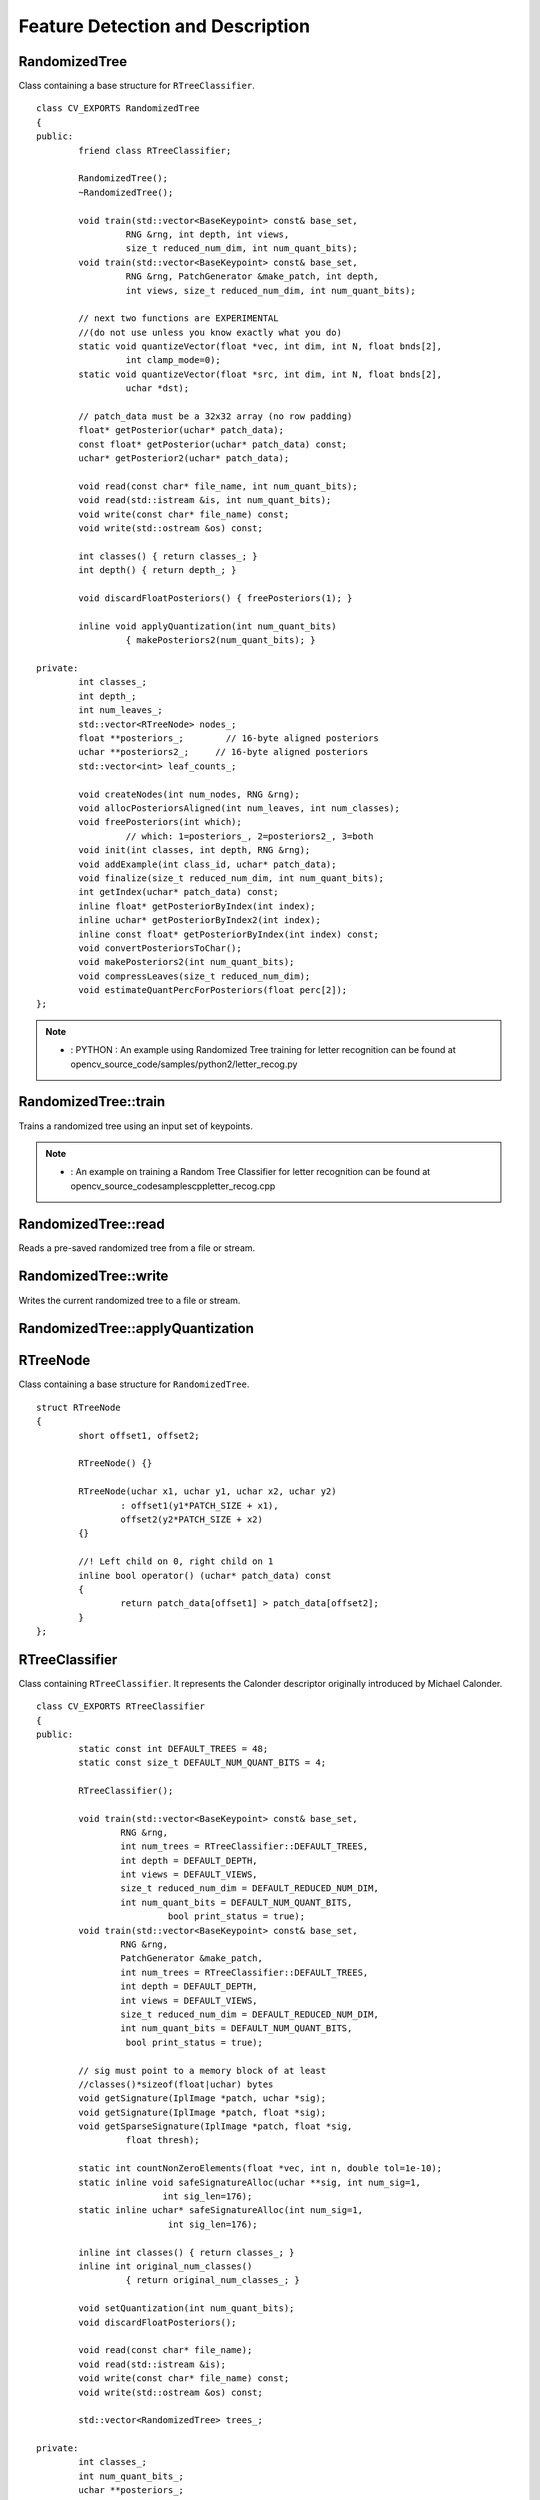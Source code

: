 Feature Detection and Description
=================================

.. highlight:: cpp

RandomizedTree
--------------
.. ocv:class:: RandomizedTree

Class containing a base structure for ``RTreeClassifier``. ::

    class CV_EXPORTS RandomizedTree
    {
    public:
            friend class RTreeClassifier;

            RandomizedTree();
            ~RandomizedTree();

            void train(std::vector<BaseKeypoint> const& base_set,
                     RNG &rng, int depth, int views,
                     size_t reduced_num_dim, int num_quant_bits);
            void train(std::vector<BaseKeypoint> const& base_set,
                     RNG &rng, PatchGenerator &make_patch, int depth,
                     int views, size_t reduced_num_dim, int num_quant_bits);

            // next two functions are EXPERIMENTAL
            //(do not use unless you know exactly what you do)
            static void quantizeVector(float *vec, int dim, int N, float bnds[2],
                     int clamp_mode=0);
            static void quantizeVector(float *src, int dim, int N, float bnds[2],
                     uchar *dst);

            // patch_data must be a 32x32 array (no row padding)
            float* getPosterior(uchar* patch_data);
            const float* getPosterior(uchar* patch_data) const;
            uchar* getPosterior2(uchar* patch_data);

            void read(const char* file_name, int num_quant_bits);
            void read(std::istream &is, int num_quant_bits);
            void write(const char* file_name) const;
            void write(std::ostream &os) const;

            int classes() { return classes_; }
            int depth() { return depth_; }

            void discardFloatPosteriors() { freePosteriors(1); }

            inline void applyQuantization(int num_quant_bits)
                     { makePosteriors2(num_quant_bits); }

    private:
            int classes_;
            int depth_;
            int num_leaves_;
            std::vector<RTreeNode> nodes_;
            float **posteriors_;        // 16-byte aligned posteriors
            uchar **posteriors2_;     // 16-byte aligned posteriors
            std::vector<int> leaf_counts_;

            void createNodes(int num_nodes, RNG &rng);
            void allocPosteriorsAligned(int num_leaves, int num_classes);
            void freePosteriors(int which);
                     // which: 1=posteriors_, 2=posteriors2_, 3=both
            void init(int classes, int depth, RNG &rng);
            void addExample(int class_id, uchar* patch_data);
            void finalize(size_t reduced_num_dim, int num_quant_bits);
            int getIndex(uchar* patch_data) const;
            inline float* getPosteriorByIndex(int index);
            inline uchar* getPosteriorByIndex2(int index);
            inline const float* getPosteriorByIndex(int index) const;
            void convertPosteriorsToChar();
            void makePosteriors2(int num_quant_bits);
            void compressLeaves(size_t reduced_num_dim);
            void estimateQuantPercForPosteriors(float perc[2]);
    };

.. note::

   * : PYTHON : An example using Randomized Tree training for letter recognition can be found at opencv_source_code/samples/python2/letter_recog.py

RandomizedTree::train
-------------------------
Trains a randomized tree using an input set of keypoints.

.. ocv:function:: void RandomizedTree::train( vector<BaseKeypoint> const& base_set, RNG & rng, int depth, int views, size_t reduced_num_dim, int num_quant_bits )

.. ocv:function:: void RandomizedTree::train( vector<BaseKeypoint> const& base_set, RNG & rng, PatchGenerator & make_patch, int depth, int views, size_t reduced_num_dim, int num_quant_bits )

    :param base_set: Vector of the ``BaseKeypoint`` type. It contains image keypoints used for training.

    :param rng: Random-number generator used for training.

    :param make_patch: Patch generator used for training.

    :param depth: Maximum tree depth.

    :param views: Number of random views of each keypoint neighborhood to generate.

    :param reduced_num_dim: Number of dimensions used in the compressed signature.

    :param num_quant_bits: Number of bits used for quantization.

.. note::

   * : An example on training a Random Tree Classifier for letter recognition can be found at opencv_source_code\samples\cpp\letter_recog.cpp

RandomizedTree::read
------------------------
Reads a pre-saved randomized tree from a file or stream.

.. ocv:function:: RandomizedTree::read(const char* file_name, int num_quant_bits)

.. ocv:function:: RandomizedTree::read(std::istream &is, int num_quant_bits)

    :param file_name: Name of the file that contains randomized tree data.

    :param is: Input stream associated with the file that contains randomized tree data.

    :param num_quant_bits: Number of bits used for quantization.



RandomizedTree::write
-------------------------
Writes the current randomized tree to a file or stream.

.. ocv:function:: void RandomizedTree::write(const char* file_name) const

.. ocv:function:: void RandomizedTree::write(std::ostream &os) const

    :param file_name: Name of the file where randomized tree data is stored.

    :param os: Output stream associated with the file where randomized tree data is stored.



RandomizedTree::applyQuantization
-------------------------------------
.. ocv:function:: void RandomizedTree::applyQuantization(int num_quant_bits)

    Applies quantization to the current randomized tree.

    :param num_quant_bits: Number of bits used for quantization.


RTreeNode
---------
.. ocv:struct:: RTreeNode

Class containing a base structure for ``RandomizedTree``. ::

    struct RTreeNode
    {
            short offset1, offset2;

            RTreeNode() {}

            RTreeNode(uchar x1, uchar y1, uchar x2, uchar y2)
                    : offset1(y1*PATCH_SIZE + x1),
                    offset2(y2*PATCH_SIZE + x2)
            {}

            //! Left child on 0, right child on 1
            inline bool operator() (uchar* patch_data) const
            {
                    return patch_data[offset1] > patch_data[offset2];
            }
    };



RTreeClassifier
---------------
.. ocv:class:: RTreeClassifier

Class containing ``RTreeClassifier``. It represents the Calonder descriptor originally introduced by Michael Calonder. ::

    class CV_EXPORTS RTreeClassifier
    {
    public:
            static const int DEFAULT_TREES = 48;
            static const size_t DEFAULT_NUM_QUANT_BITS = 4;

            RTreeClassifier();

            void train(std::vector<BaseKeypoint> const& base_set,
                    RNG &rng,
                    int num_trees = RTreeClassifier::DEFAULT_TREES,
                    int depth = DEFAULT_DEPTH,
                    int views = DEFAULT_VIEWS,
                    size_t reduced_num_dim = DEFAULT_REDUCED_NUM_DIM,
                    int num_quant_bits = DEFAULT_NUM_QUANT_BITS,
                             bool print_status = true);
            void train(std::vector<BaseKeypoint> const& base_set,
                    RNG &rng,
                    PatchGenerator &make_patch,
                    int num_trees = RTreeClassifier::DEFAULT_TREES,
                    int depth = DEFAULT_DEPTH,
                    int views = DEFAULT_VIEWS,
                    size_t reduced_num_dim = DEFAULT_REDUCED_NUM_DIM,
                    int num_quant_bits = DEFAULT_NUM_QUANT_BITS,
                     bool print_status = true);

            // sig must point to a memory block of at least
            //classes()*sizeof(float|uchar) bytes
            void getSignature(IplImage *patch, uchar *sig);
            void getSignature(IplImage *patch, float *sig);
            void getSparseSignature(IplImage *patch, float *sig,
                     float thresh);

            static int countNonZeroElements(float *vec, int n, double tol=1e-10);
            static inline void safeSignatureAlloc(uchar **sig, int num_sig=1,
                            int sig_len=176);
            static inline uchar* safeSignatureAlloc(int num_sig=1,
                             int sig_len=176);

            inline int classes() { return classes_; }
            inline int original_num_classes()
                     { return original_num_classes_; }

            void setQuantization(int num_quant_bits);
            void discardFloatPosteriors();

            void read(const char* file_name);
            void read(std::istream &is);
            void write(const char* file_name) const;
            void write(std::ostream &os) const;

            std::vector<RandomizedTree> trees_;

    private:
            int classes_;
            int num_quant_bits_;
            uchar **posteriors_;
            ushort *ptemp_;
            int original_num_classes_;
            bool keep_floats_;
    };



RTreeClassifier::train
--------------------------
Trains a randomized tree classifier using an input set of keypoints.

.. ocv:function:: void RTreeClassifier::train( vector<BaseKeypoint> const& base_set, RNG & rng, int num_trees=RTreeClassifier::DEFAULT_TREES, int depth=RandomizedTree::DEFAULT_DEPTH, int views=RandomizedTree::DEFAULT_VIEWS, size_t reduced_num_dim=RandomizedTree::DEFAULT_REDUCED_NUM_DIM, int num_quant_bits=DEFAULT_NUM_QUANT_BITS )

.. ocv:function:: void RTreeClassifier::train( vector<BaseKeypoint> const& base_set, RNG & rng, PatchGenerator & make_patch, int num_trees=RTreeClassifier::DEFAULT_TREES, int depth=RandomizedTree::DEFAULT_DEPTH, int views=RandomizedTree::DEFAULT_VIEWS, size_t reduced_num_dim=RandomizedTree::DEFAULT_REDUCED_NUM_DIM, int num_quant_bits=DEFAULT_NUM_QUANT_BITS )

    :param base_set: Vector of the ``BaseKeypoint``  type. It contains image keypoints used for training.

    :param rng: Random-number generator used for training.

    :param make_patch: Patch generator used for training.

    :param num_trees: Number of randomized trees used in ``RTreeClassificator`` .

    :param depth: Maximum tree depth.

    :param views: Number of random views of each keypoint neighborhood to generate.

    :param reduced_num_dim: Number of dimensions used in the compressed signature.

    :param num_quant_bits: Number of bits used for quantization.


RTreeClassifier::getSignature
---------------------------------
Returns a signature for an image patch.

.. ocv:function:: void RTreeClassifier::getSignature(IplImage *patch, uchar *sig)

.. ocv:function:: void RTreeClassifier::getSignature(IplImage *patch, float *sig)

    :param patch: Image patch to calculate the signature for.
    :param sig: Output signature (array dimension is ``reduced_num_dim)`` .



RTreeClassifier::getSparseSignature
---------------------------------------
Returns a sparse signature for an image patch

.. ocv:function:: void RTreeClassifier::getSparseSignature(IplImage *patch, float *sig, float thresh)

    :param patch: Image patch to calculate the signature for.

    :param sig: Output signature (array dimension is ``reduced_num_dim)`` .

    :param thresh: Threshold used for compressing the signature.

    Returns a signature for an image patch similarly to ``getSignature``  but uses a threshold for removing all signature elements below the threshold so that the signature is compressed.


RTreeClassifier::countNonZeroElements
-----------------------------------------
Returns the number of non-zero elements in an input array.

.. ocv:function:: static int RTreeClassifier::countNonZeroElements(float *vec, int n, double tol=1e-10)

    :param vec: Input vector containing float elements.

    :param n: Input vector size.

    :param tol: Threshold used for counting elements. All elements less than ``tol``  are considered as zero elements.



RTreeClassifier::read
-------------------------
Reads a pre-saved ``RTreeClassifier`` from a file or stream.

.. ocv:function:: void RTreeClassifier::read(const char* file_name)

.. ocv:function:: void RTreeClassifier::read( std::istream & is )

    :param file_name: Name of the file that contains randomized tree data.

    :param is: Input stream associated with the file that contains randomized tree data.



RTreeClassifier::write
--------------------------
Writes the current ``RTreeClassifier`` to a file or stream.

.. ocv:function:: void RTreeClassifier::write(const char* file_name) const

.. ocv:function:: void RTreeClassifier::write(std::ostream &os) const

    :param file_name: Name of the file where randomized tree data is stored.

    :param os: Output stream associated with the file where randomized tree data is stored.



RTreeClassifier::setQuantization
------------------------------------
Applies quantization to the current randomized tree.

.. ocv:function:: void RTreeClassifier::setQuantization(int num_quant_bits)

    :param num_quant_bits: Number of bits used for quantization.

The example below demonstrates the usage of ``RTreeClassifier`` for matching the features. The features are extracted from the test and train images with SURF. Output is
:math:`best\_corr` and
:math:`best\_corr\_idx` arrays that keep the best probabilities and corresponding features indices for every train feature. ::

    CvMemStorage* storage = cvCreateMemStorage(0);
    CvSeq *objectKeypoints = 0, *objectDescriptors = 0;
    CvSeq *imageKeypoints = 0, *imageDescriptors = 0;
    CvSURFParams params = cvSURFParams(500, 1);
    cvExtractSURF( test_image, 0, &imageKeypoints, &imageDescriptors,
                     storage, params );
    cvExtractSURF( train_image, 0, &objectKeypoints, &objectDescriptors,
                     storage, params );

    RTreeClassifier detector;
    int patch_width = PATCH_SIZE;
    iint patch_height = PATCH_SIZE;
    vector<BaseKeypoint> base_set;
    int i=0;
    CvSURFPoint* point;
    for (i=0;i<(n_points > 0 ? n_points : objectKeypoints->total);i++)
    {
            point=(CvSURFPoint*)cvGetSeqElem(objectKeypoints,i);
            base_set.push_back(
                    BaseKeypoint(point->pt.x,point->pt.y,train_image));
    }

            //Detector training
     RNG rng( cvGetTickCount() );
    PatchGenerator gen(0,255,2,false,0.7,1.3,-CV_PI/3,CV_PI/3,
                            -CV_PI/3,CV_PI/3);

    printf("RTree Classifier training...n");
    detector.train(base_set,rng,gen,24,DEFAULT_DEPTH,2000,
            (int)base_set.size(), detector.DEFAULT_NUM_QUANT_BITS);
    printf("Donen");

    float* signature = new float[detector.original_num_classes()];
    float* best_corr;
    int* best_corr_idx;
    if (imageKeypoints->total > 0)
    {
            best_corr = new float[imageKeypoints->total];
            best_corr_idx = new int[imageKeypoints->total];
    }

    for(i=0; i < imageKeypoints->total; i++)
    {
            point=(CvSURFPoint*)cvGetSeqElem(imageKeypoints,i);
            int part_idx = -1;
            float prob = 0.0f;

            CvRect roi = cvRect((int)(point->pt.x) - patch_width/2,
                    (int)(point->pt.y) - patch_height/2,
                     patch_width, patch_height);
            cvSetImageROI(test_image, roi);
            roi = cvGetImageROI(test_image);
            if(roi.width != patch_width || roi.height != patch_height)
            {
                    best_corr_idx[i] = part_idx;
                    best_corr[i] = prob;
            }
            else
            {
                    cvSetImageROI(test_image, roi);
                    IplImage* roi_image =
                             cvCreateImage(cvSize(roi.width, roi.height),
                             test_image->depth, test_image->nChannels);
                    cvCopy(test_image,roi_image);

                    detector.getSignature(roi_image, signature);
                    for (int j = 0; j< detector.original_num_classes();j++)
                    {
                            if (prob < signature[j])
                            {
                                    part_idx = j;
                                    prob = signature[j];
                            }
                    }

                    best_corr_idx[i] = part_idx;
                    best_corr[i] = prob;

                    if (roi_image)
                            cvReleaseImage(&roi_image);
            }
            cvResetImageROI(test_image);
    }

..
